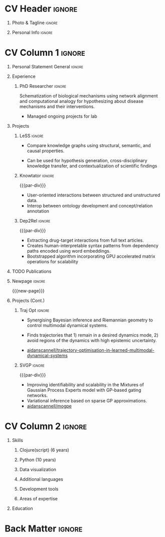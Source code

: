 * Config/Preamble :noexport:
** LaTeX Config
#+BEGIN_SRC emacs-lisp :exports none  :results none :eval always
(setq org-latex-logfiles-extensions (quote ("lof" "lot" "tex~" "aux" "idx" "log" "out" "toc" "nav" "snm" "vrb" "dvi" "fdb_latexmk" "blg" "brf" "fls" "entoc" "ps" "spl" "bbl" "xmpi" "run.xml" "bcf")))
(add-to-list 'org-latex-classes
             '("altacv" "\\documentclass[10pt,a4paper,ragged2e,withhyper]{altacv}

% Change the page layout if you need to
\\geometry{left=1.25cm,right=1.25cm,top=1.5cm,bottom=1.5cm,columnsep=1.2cm}

% Use roboto and lato for fonts
\\renewcommand{\\familydefault}{\\sfdefault}

% Change the colours if you want to
\\definecolor{SlateGrey}{HTML}{2E2E2E}
\\definecolor{LightGrey}{HTML}{666666}
\\definecolor{DarkPastelRed}{HTML}{450808}
\\definecolor{PastelRed}{HTML}{8F0D0D}
\\definecolor{GoldenEarth}{HTML}{E7D192}
\\colorlet{name}{black}
\\colorlet{tagline}{PastelRed}
\\colorlet{heading}{DarkPastelRed}
\\colorlet{headingrule}{GoldenEarth}
\\colorlet{subheading}{PastelRed}
\\colorlet{accent}{PastelRed}
\\colorlet{emphasis}{SlateGrey}
\\colorlet{body}{LightGrey}

% Change some fonts, if necessary
\\renewcommand{\\namefont}{\\Huge\\rmfamily\\bfseries}
\\renewcommand{\\personalinfofont}{\\footnotesize}
\\renewcommand{\\cvsectionfont}{\\LARGE\\rmfamily\\bfseries}
\\renewcommand{\\cvsubsectionfont}{\\large\\bfseries}

% Change the bullets for itemize and rating marker
% for \cvskill if you want to
\\renewcommand{\\itemmarker}{{\\small\\textbullet}}
\\renewcommand{\\ratingmarker}{\\faCircle}
"

               ("\\cvsection{%s}" . "\\cvsection*{%s}")
               ("\\cvevent{%s}" . "\\cvevent*{%s}")))
(setq org-latex-packages-alist 'nil)
(setq org-latex-default-packages-alist
      '(("rm" "roboto"  t)
        ("defaultsans" "lato" t)
        ("" "paracol" t)
        ))
(require 'ox-extra)
(ox-extras-activate '(latex-header-blocks ignore-headlines))
#+END_SRC
#+LATEX_CLASS: altacv
#+LATEX_HEADER: \columnratio{0.6} % Set the left/right column width ratio to 6:4.
#+LATEX_HEADER: \usepackage[bottom]{footmisc}
*** Bibliography
# #+LATEX_HEADER: \DeclareNameAlias{sortname}{last-first}
#+LATEX_HEADER: \DeclareNameAlias{sortname}{given-family}
#+LATEX_HEADER: \addbibresource{resume.bib}
# #+LATEX_HEADER: \usepackage[citestyle=numeric-comp, maxcitenames=1, maxbibnames=4, doi=false, isbn=false, eprint=true, backend=bibtex, hyperref=true, url=false, natbib=true]{biblatex}
# #+LATEX_HEADER: \usepackage[backend=biber, sorting=nyvt, style=authoryear, firstinits]{biblatex}
# #+LATEX_HEADER: \usepackage[backend=natbib, giveninits=true]{biblatex}
#+LATEX_HEADER: \usepackage[style=trad-abbrv,sorting=none,sortcites=true,doi=false,url=false,giveninits=true,hyperref]{biblatex}

** Exporter Settings
#+AUTHOR: Harrison Pielke-Lombardo
#+EXPORT_FILE_NAME: ./resume.pdf
#+OPTIONS: toc:nil title:nil H:1
** Macros
#+MACRO: cvevent \cvevent{$1}{$2}{$3}{$4}
#+MACRO: cvachievement \cvachievement{$1}{$2}{$3}{$4}
#+MACRO: cvtag \cvtag{$1}
#+MACRO: divider \divider
#+MACRO: par-div \par\divider
#+MACRO: new-page \newpage
* CV Header :ignore:
** Photo & Tagline :ignore:
#+begin_export latex
\name{Harrison Pielke-Lombardo}
\photoR{2.8cm}{Harrison_2015s.jpg}
\tagline{PhD Researcher}
#+end_export

** Personal Info :ignore:
#+begin_export latex
\personalinfo{
 %%  \homepage{www.github.com/tuh8888}
  \email{harrison.pielke-lombardo@cuanschutz.edu}
  \phone{720 209 6249}
  \location{Denver, CO}
  \github{tuh8888}
  \linkedin{tuh8888}
  \dob{12 May 1995}
%%   \driving{US Driving Licence
  }
}
\makecvheader
#+end_export

* CV Column 1 :ignore:
#+begin_export latex
\begin{paracol}{2}
#+end_export
** Personal Statement General                               :ignore:
#+begin_export latex
 \begin{quote}
 ``I am a Computational Bioscience graduate interested in developing software for artificial intelligence, health informatics, and game development. My work has included developing novel algorithms for symbolic AI and natural language processing. I am a polyglot programmer who enjoys turning difficult problems for people into easy solutions for computers.''
 \end{quote}
#+end_export
** Personal Statement Reify Health                          :ignore:noexport:
#+begin_export latex
 \begin{quote}
 ``I am a Computational Bioscience graduate interested in developing software for healthcare, bioinformatics, and clinical applications. My work has included developing novel algorithms for symbolic AI and natural language processing. I am a polyglot programmer who enjoys turning difficult problems for people into easy solutions for computers.''
 \end{quote}
#+end_export
** Experience
*** PhD Researcher :ignore:
{{{cvevent(PhD Researcher, University of Colorado\, Anschutz Medical Campus, 2016 -- 2022, Aurora\, CO)}}}

Schematization of biological mechanisms using network alignment and computational analogy for hypothesizing about disease mechanisms and their interventions.

- Managed ongoing projects for lab

{{{cvtag(Knowledge-bases)}}}
{{{cvtag(Artificial intelligence)}}}
{{{cvtag(Biomedical datascience)}}}

** Projects
*** LeSS                                                             :ignore:

    {{{cvevent(Least Subsuming Subgraph,,, 2019 -- 2022,)}}}

    - Compare knowledge graphs using structural, semantic, and causal properties.
    # - Extends analogical reasoning to allow for comparison and generalization.
    - Can be used for hypothesis generation, cross-disciplinary knowledge transfer, and contextualization of scientific findings

      {{{cvtag(Artificial intelligence)}}}
      {{{cvtag(Knowledge graphs)}}}
      {{{cvtag(Algorithm development)}}}
      {{{cvtag(Analogical reasoning)}}}

*** Knowtator                                                        :ignore:

{{{par-div}}}

{{{cvevent(Knowtator: Concept and relation annotation plugin for Protégé,, 2017 - Ongoing,)}}}

- User-oriented interactions between structured and unstructured data.
- Interop between ontology development and concept/relation annotation

{{{cvtag(Semantic web)}}}
{{{cvtag(UX/GUI)}}}
{{{cvtag(Ontology)}}}

*** Dep2Rel                                                          :ignore:

{{{par-div}}}

{{{cvevent(Bootstrapped relation extraction using word embeddings and dependency paths,, 2017 -- 2019,)}}}

- Extracting drug-target interactions from full text articles.
- Creates human-interpretable syntax patterns from dependency paths encoded using word embeddings.
- Bootstrapped algorithm incorporating GPU accelerated matrix operations for scalability

{{{cvtag(Natural language processing)}}}
{{{cvtag(Semantic web)}}}

** TODO Publications
#+begin_export latex
\nocite{*}
% \printbibliography[heading=pubtype,title={\printinfo{\faBook}{Books}},type=book]
% \divider
% \printbibliography[heading=pubtype,title={\printinfo{\faFile*[regular]}{Journal Articles}},type=article]
% \divider
\printbibliography[heading=pubtype,title={\printinfo{\faUsers}{Conference Proceedings}},type=inproceedings]
#+end_export

** Newpage :ignore:
{{{new-page}}}

** Projects (Cont.)
*** Traj Opt :ignore:
# {{{divider}}}

{{{cvevent(Trajectory Optimisation in Learned Multimodal Dynamical Systems, University of Bristol, Sept 2019 - March 2021, Bristol\, UK)}}}

- Synergising Bayesian inference and Riemannian geometry to control multimodal dynamical systems.
   # Learning multimodal probabilistic transition dynamics.
- Finds trajectories that 1) remain in a desired dynamics mode, 2) avoid regions of the dynamics with high epistemic uncertainty.
- [[https://github.com/aidanscannell/trajectory-optimisation-in-learned-multimodal-dynamical-systems][\faGithub aidanscannell/trajectory-optimisation-in-learned-multimodal-dynamical-systems]]
# - [[https://www.aidanscannell.com/publication/trajectory-optimisation-in-learned-multimodal-dynamical-systems-via-latent-ode-collocation/paper.pdf][\faBook published @ ICRA 2021]]

{{{cvtag(JAX)}}}
{{{cvtag(Probabilistic geometries)}}}
{{{cvtag(Optimal control)}}}


*** SVGP :ignore:
{{{par-div}}}

{{{cvevent(Identifiable Mixtures of Sparse Variational Gaussian Process Experts, University of Bristol, Sept 2018 - Ongoing, Bristol\, UK)}}}

- Improving identifiability and scalability in the Mixtures of Gaussian Process Experts model with GP-based gating networks.
- Variational inference based on sparse GP approximations.
-  [[https://github.com/aidanscannell/mogpe][\faGithub aidanscannell/mogpe]]

{{{cvtag(GPflow)}}}
{{{cvtag(TensorFlow)}}}
{{{cvtag(Gaussian processes)}}}
{{{cvtag(Variational inference)}}}

*** GPJax :ignore:noexport:
{{{divider}}}

{{{cvevent(Gaussian Processes in JAX (Code), Emacs, March 2021 - Ongoing, Bristol\, UK)}}}

- Minimal Gaussian process library in JAX with a simple (custom) approach to state management.
- \faGithub [[https://github.com/aidanscannell/GPJax][aidanscannell/GPJax]]

{{{cvtag(Gaussian processes)}}}
{{{cvtag(Variational inference)}}}
{{{cvtag(JAX)}}}
{{{cvtag(SVGP)}}}

** A day of my life :noexport:
# #+begin_export latex
# % \medskip

# % \cvsection{A Day of My Life}

# % % Adapted from @Jake's answer from http://tex.stackexchange.com/a/82729/226
# % % \wheelchart{outer radius}{inner radius}{
# % % comma-separated list of value/text width/color/detail}
# % \wheelchart{1.5cm}{0.5cm}{%
# %   6/8em/accent!30/{Sleep,\\beautiful sleep},
# %   3/8em/accent!40/Hopeful novelist by night,
# %   8/8em/accent!60/Daytime job,
# %   2/10em/accent/Sports and relaxation,
# %   5/6em/accent!20/Spending time with family
# % }

# % % use ONLY \newpage if you want to force a page break for
# % % ONLY the current column
# % \newpage
# #+end_export

** Newpage :ignore:noexport:
{{{new-page}}}

** Volunteering                                                    :noexport:
*** FARSCOPE Course Rep :ignore:
{{{cvevent(Cohort Representative, FARSCOPE CDT, Sept 2018 - Ongoing, Bristol\, UK)}}}
# - I represent myself and fellow CDT students in management meetings where I communicate ideas and information between students and management.
- Represent myself and my CDT peers in management meetings.
- Communicate information between students and management.

{{{cvtag(Communication)}}}
{{{cvtag(Interpersonal Skills)}}}

{{{par-div}}}

*** Code Club :ignore:
{{{cvevent(Club Leader, Code Club, Dec 2017 - April 2018, Junction 3 Library\, Bristol \, UK)}}}

# - I collaborated with [[https://codeclub.org/en/][Code Club]] and Bristol Libraries to set up and run a Code Club for young people aged 9-13.
# - Demonstrating my abi involved organising,  planning lessons and teaching
- Set up (and then ran) a [[https://codeclub.org/en/][Code Club]] for children aged 9-13.
- Led the organisation, planning and teaching of weekly lessons.
- Planned lessons to engage children by making coding fun.
- Extremely rewarding and reinforced my love for teaching.
# - @ Junction 3 Library in Easton, Bristol.

{{{cvtag(Leadership)}}}
{{{cvtag(Teaching)}}}
{{{cvtag(Communication)}}}
{{{cvtag(Active listening)}}}

*** Drivetrain :ignore:noexport:
{{{par-div}}}

{{{cvevent(Technical Lead (Drivetrain), Formula Student, Jan 2015 - Jan 2016, Bristol\, UK)}}}

Each year, as part of Formula Student, students design, build and race a single seat race car.
- Finished 2nd in the National Class 2 competition in 2013/2014, I was then selected as the Drivetrain lead.
- This role improved my communication skills as I was leading weekly presentations.
- I developed my leadership skills through setting realistic objectives, effectively allocating work to the appropriate team members and monitoring outcomes.

{{{cvtag(Teamwork)}}}
{{{cvtag(Leadership)}}}
{{{cvtag(Time Management)}}}

*** Snowboard Captain :ignore:noexport:
{{{par-div}}}

{{{cvevent(Snowboard Captain, University of Bristol Snowsports Club, Jan 2014 - Sept 2015, Bristol\, UK)}}}

- Organised multiple weekly training sessions, demonstrating my ability to plan and run events smoothly.
- Negotiated competitive prices for a growing member base within an inherently expensive sport.
- Responsible for aiding the smooth running of the club and helping to organise the annual university ski trip, with circa 1500 participants, working under pressure to manage people in high stress situations.
- Awarded the ‘Team of the Year’ award and full colours for my performances and contributions to the sport.

{{{cvtag(Teamwork)}}}
{{{cvtag(Leadership)}}}
{{{cvtag(Time Management)}}}

* CV Column 2                                                        :ignore:
# Switch to the right column - will automatically move to the next page.
#+begin_export latex
\switchcolumn
#+end_export

** Skills
*** \textcolor{accent}{Clojure(script) (6 years)}
    :PROPERTIES:
    :UNNUMBERED: t
    :END:
\hfill \break
{{{cvtag(Reagent)}}}
{{{cvtag(Re-frame)}}}
{{{cvtag(Rum)}}}
\hfill \break
{{{cvtag(Datascript/Datomic)}}}
*** \textcolor{accent}{Python (10 years)}
\hfill \break
{{{cvtag(NumPy)}}}
{{{cvtag(Pandas)}}}
{{{cvtag(SciKitLearn)}}}
*** \textcolor{accent}{Data visualization}
\hfill \break
{{{cvtag(Matplotlib)}}}
{{{cvtag(Vega/VegaLite)}}}
{{{cvtag(GraphViz)}}}
{{{cvtag(Jupyter(Lab))}}}
*** \textcolor{accent}{Additional languages}
\hfill \break
{{{cvtag(Java)}}}
{{{cvtag(HTML/CSS)}}}
{{{cvtag(Common Lisp)}}}
{{{cvtag(Bash)}}}
{{{cvtag(C++)}}}
{{{cvtag(R)}}}
{{{cvtag(MATLAB)}}}
*** \textcolor{accent}{Development tools}
\hfill \break
{{{cvtag(Linux)}}}
{{{cvtag(Git/GitHub)}}}
{{{cvtag(LaTeX)}}}
{{{cvtag(Org-mode)}}}
*** \textcolor{accent}{Areas of expertise}
\hfill \break
{{{cvtag(Natural Language Processing)}}}
{{{cvtag(Artificial intelligence)}}}
{{{cvtag(Machine Learning)}}}
{{{cvtag(Semantic web)}}}

** Education
{{{cvevent(PhD Candidate in Computational Biosciences, University of Colorado\, Anschutz Medical Campus, 2016 -- Ongoing, Aurora\, Co)}}}

{{{divider}}}

#+BEGIN_EXPORT latex
\cvevent{\footnote{Awarded if PhD is not completed.} MS in Biomedical Sciences}{University of Colorado\, Anschutz Medical Campus}{2016 --- 2022}{Aurora\, CO}
#+END_EXPORT

{{{divider}}}

{{{cvevent(BS in Applied Mathematics, University of Colorado, 2013 -- 2016,Boulder\, CO)}}}
# - First Class Honours \\

** Newpage :ignore:noexport:
#+BEGIN_EXPORT latex
\newpage
#+END_EXPORT

** My Life Philosophy :noexport:
#+begin_export latex
% \begin{quote}
% ``Something smart or heartfelt, preferably in one sentence.''
% \end{quote}
#+end_export

** Achievements :noexport:
{{{cvachievement(\faTrophy, Full Sporting Colours, Awarded full colours for outstanding achievements in snowboarding. Multiple gold medals in British University Snowboard Championships.)}}}

{{{divider}}}

{{{cvachievement(\faCertificate, Starting To Teach, Established myself as a confident\, enthusiastic and effective teacher who is able to engage\, encourage and develop students' learning.)}}}

{{{divider}}}

{{{cvachievement(\faTrophy,Bristol Plus Award, For undertaking a wide range of tasks to further enhance student skills - only 700 out of 23\,000 achieved this award per annum.)}}}

{{{divider}}}

{{{cvachievement(\faCertificate, Mary Jones Prize for Mathematics, For outstanding achievements in A Level mathematics @ Ripon Grammar School)}}}

{{{divider}}}

{{{cvachievement(\faTrophy, The Duke of Edinburgh's Award, Bronze/Silver/Gold)}}}

** Languages :noexport:
#+begin_export latex
% \cvsection{Languages}

% \cvskill{English}{5}
% \divider

% \cvskill{Spanish}{4}
% \divider

% \cvskill{German}{3}

% %% Yeah I didn't spend too much time making all the
% %% spacing consistent... sorry. Use \smallskip, \medskip,
% %% \bigskip, \vpsace etc to make ajustments.
% \medskip
#+end_export

\newpage
** References                                                      :noexport:
#+begin_export latex
% \cvref{name}{email}{mailing address}
\cvref{Dr.\ Lawrence Hunter}{University of Colorado}{lawrence.hunter@cuanschutz.edu}
% {Address Line 1\\Address line 2}
#+end_export
- Thesis advisor
{{{divider}}}
#+begin_export latex
\cvref{Dr.\ James Costello}{University of Colorado}{james.costello@cuanschutz.edu}
% {Address Line 1\\Address line 2}
#+end_export
- Committee chair

* Back Matter :ignore:
#+begin_export latex
\end{paracol}
\end{document}
#+end_export
